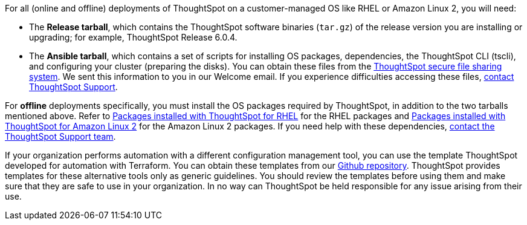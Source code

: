 For all (online and offline) deployments of ThoughtSpot on a customer-managed OS like RHEL or Amazon Linux 2, you will need:

* The **Release tarball**, which contains the ThoughtSpot software binaries (`tar.gz`) of the release version you are installing or upgrading; for example, ThoughtSpot Release 6.0.4.
* The **Ansible tarball**, which contains a set of scripts for installing OS packages, dependencies, the ThoughtSpot CLI (tscli), and configuring your cluster (preparing the disks).
You can obtain these files from the https://thoughtspot.egnyte.com/[ThoughtSpot secure file sharing system, window=_blank]. We sent this information to you in our Welcome email. If you experience difficulties accessing these files, xref:contact.adoc[contact ThoughtSpot Support].

For *offline* deployments specifically, you must install the OS packages required by ThoughtSpot, in addition to the two tarballs mentioned above. Refer to xref:rhel-packages.adoc[Packages installed with ThoughtSpot for RHEL] for the RHEL packages and xref:al2-packages.adoc[Packages installed with ThoughtSpot for Amazon Linux 2] for the Amazon Linux 2 packages. If you need help with these dependencies, xref:contact.adoc[contact the ThoughtSpot Support team].

If your organization performs automation with a different configuration management tool, you can use the template ThoughtSpot developed for automation with Terraform. You can obtain these templates from our https://github.com/thoughtspot/community-tools/tree/master/ThoughtSpot_Cloud_deployments/AWS/template_Homogeneous_cluster_ssm[Github repository, window=_blank]. ThoughtSpot provides templates for these alternative tools only as generic guidelines. You should review the templates before using them and make sure that they are safe to use in your organization. In no way can ThoughtSpot be held responsible for any issue arising from their use.
